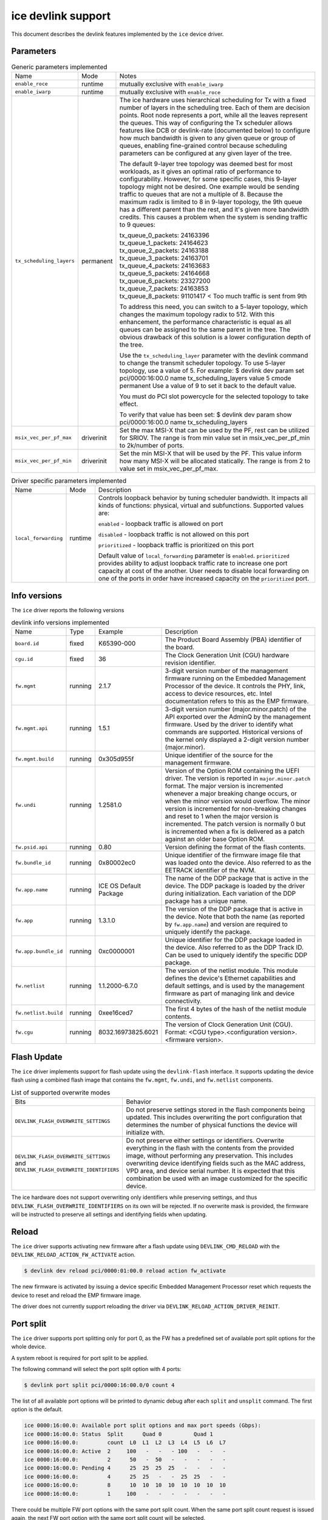 .. SPDX-License-Identifier: GPL-2.0

===================
ice devlink support
===================

This document describes the devlink features implemented by the ``ice``
device driver.

Parameters
==========

.. list-table:: Generic parameters implemented
   :widths: 5 5 90

   * - Name
     - Mode
     - Notes
   * - ``enable_roce``
     - runtime
     - mutually exclusive with ``enable_iwarp``
   * - ``enable_iwarp``
     - runtime
     - mutually exclusive with ``enable_roce``
   * - ``tx_scheduling_layers``
     - permanent
     - The ice hardware uses hierarchical scheduling for Tx with a fixed
       number of layers in the scheduling tree. Each of them are decision
       points. Root node represents a port, while all the leaves represent
       the queues. This way of configuring the Tx scheduler allows features
       like DCB or devlink-rate (documented below) to configure how much
       bandwidth is given to any given queue or group of queues, enabling
       fine-grained control because scheduling parameters can be configured
       at any given layer of the tree.

       The default 9-layer tree topology was deemed best for most workloads,
       as it gives an optimal ratio of performance to configurability. However,
       for some specific cases, this 9-layer topology might not be desired.
       One example would be sending traffic to queues that are not a multiple
       of 8. Because the maximum radix is limited to 8 in 9-layer topology,
       the 9th queue has a different parent than the rest, and it's given
       more bandwidth credits. This causes a problem when the system is
       sending traffic to 9 queues:

       | tx_queue_0_packets: 24163396
       | tx_queue_1_packets: 24164623
       | tx_queue_2_packets: 24163188
       | tx_queue_3_packets: 24163701
       | tx_queue_4_packets: 24163683
       | tx_queue_5_packets: 24164668
       | tx_queue_6_packets: 23327200
       | tx_queue_7_packets: 24163853
       | tx_queue_8_packets: 91101417 < Too much traffic is sent from 9th

       To address this need, you can switch to a 5-layer topology, which
       changes the maximum topology radix to 512. With this enhancement,
       the performance characteristic is equal as all queues can be assigned
       to the same parent in the tree. The obvious drawback of this solution
       is a lower configuration depth of the tree.

       Use the ``tx_scheduling_layer`` parameter with the devlink command
       to change the transmit scheduler topology. To use 5-layer topology,
       use a value of 5. For example:
       $ devlink dev param set pci/0000:16:00.0 name tx_scheduling_layers
       value 5 cmode permanent
       Use a value of 9 to set it back to the default value.

       You must do PCI slot powercycle for the selected topology to take effect.

       To verify that value has been set:
       $ devlink dev param show pci/0000:16:00.0 name tx_scheduling_layers
   * - ``msix_vec_per_pf_max``
     - driverinit
     - Set the max MSI-X that can be used by the PF, rest can be utilized for
       SRIOV. The range is from min value set in msix_vec_per_pf_min to
       2k/number of ports.
   * - ``msix_vec_per_pf_min``
     - driverinit
     - Set the min MSI-X that will be used by the PF. This value inform how many
       MSI-X will be allocated statically. The range is from 2 to value set
       in msix_vec_per_pf_max.

.. list-table:: Driver specific parameters implemented
    :widths: 5 5 90

    * - Name
      - Mode
      - Description
    * - ``local_forwarding``
      - runtime
      - Controls loopback behavior by tuning scheduler bandwidth.
        It impacts all kinds of functions: physical, virtual and
        subfunctions.
        Supported values are:

        ``enabled`` - loopback traffic is allowed on port

        ``disabled`` - loopback traffic is not allowed on this port

        ``prioritized`` - loopback traffic is prioritized on this port

        Default value of ``local_forwarding`` parameter is ``enabled``.
        ``prioritized`` provides ability to adjust loopback traffic rate to increase
        one port capacity at cost of the another. User needs to disable
        local forwarding on one of the ports in order have increased capacity
        on the ``prioritized`` port.

Info versions
=============

The ``ice`` driver reports the following versions

.. list-table:: devlink info versions implemented
    :widths: 5 5 5 90

    * - Name
      - Type
      - Example
      - Description
    * - ``board.id``
      - fixed
      - K65390-000
      - The Product Board Assembly (PBA) identifier of the board.
    * - ``cgu.id``
      - fixed
      - 36
      - The Clock Generation Unit (CGU) hardware revision identifier.
    * - ``fw.mgmt``
      - running
      - 2.1.7
      - 3-digit version number of the management firmware running on the
        Embedded Management Processor of the device. It controls the PHY,
        link, access to device resources, etc. Intel documentation refers to
        this as the EMP firmware.
    * - ``fw.mgmt.api``
      - running
      - 1.5.1
      - 3-digit version number (major.minor.patch) of the API exported over
        the AdminQ by the management firmware. Used by the driver to
        identify what commands are supported. Historical versions of the
        kernel only displayed a 2-digit version number (major.minor).
    * - ``fw.mgmt.build``
      - running
      - 0x305d955f
      - Unique identifier of the source for the management firmware.
    * - ``fw.undi``
      - running
      - 1.2581.0
      - Version of the Option ROM containing the UEFI driver. The version is
        reported in ``major.minor.patch`` format. The major version is
        incremented whenever a major breaking change occurs, or when the
        minor version would overflow. The minor version is incremented for
        non-breaking changes and reset to 1 when the major version is
        incremented. The patch version is normally 0 but is incremented when
        a fix is delivered as a patch against an older base Option ROM.
    * - ``fw.psid.api``
      - running
      - 0.80
      - Version defining the format of the flash contents.
    * - ``fw.bundle_id``
      - running
      - 0x80002ec0
      - Unique identifier of the firmware image file that was loaded onto
        the device. Also referred to as the EETRACK identifier of the NVM.
    * - ``fw.app.name``
      - running
      - ICE OS Default Package
      - The name of the DDP package that is active in the device. The DDP
        package is loaded by the driver during initialization. Each
        variation of the DDP package has a unique name.
    * - ``fw.app``
      - running
      - 1.3.1.0
      - The version of the DDP package that is active in the device. Note
        that both the name (as reported by ``fw.app.name``) and version are
        required to uniquely identify the package.
    * - ``fw.app.bundle_id``
      - running
      - 0xc0000001
      - Unique identifier for the DDP package loaded in the device. Also
        referred to as the DDP Track ID. Can be used to uniquely identify
        the specific DDP package.
    * - ``fw.netlist``
      - running
      - 1.1.2000-6.7.0
      - The version of the netlist module. This module defines the device's
        Ethernet capabilities and default settings, and is used by the
        management firmware as part of managing link and device
        connectivity.
    * - ``fw.netlist.build``
      - running
      - 0xee16ced7
      - The first 4 bytes of the hash of the netlist module contents.
    * - ``fw.cgu``
      - running
      - 8032.16973825.6021
      - The version of Clock Generation Unit (CGU). Format:
        <CGU type>.<configuration version>.<firmware version>.

Flash Update
============

The ``ice`` driver implements support for flash update using the
``devlink-flash`` interface. It supports updating the device flash using a
combined flash image that contains the ``fw.mgmt``, ``fw.undi``, and
``fw.netlist`` components.

.. list-table:: List of supported overwrite modes
   :widths: 5 95

   * - Bits
     - Behavior
   * - ``DEVLINK_FLASH_OVERWRITE_SETTINGS``
     - Do not preserve settings stored in the flash components being
       updated. This includes overwriting the port configuration that
       determines the number of physical functions the device will
       initialize with.
   * - ``DEVLINK_FLASH_OVERWRITE_SETTINGS`` and ``DEVLINK_FLASH_OVERWRITE_IDENTIFIERS``
     - Do not preserve either settings or identifiers. Overwrite everything
       in the flash with the contents from the provided image, without
       performing any preservation. This includes overwriting device
       identifying fields such as the MAC address, VPD area, and device
       serial number. It is expected that this combination be used with an
       image customized for the specific device.

The ice hardware does not support overwriting only identifiers while
preserving settings, and thus ``DEVLINK_FLASH_OVERWRITE_IDENTIFIERS`` on its
own will be rejected. If no overwrite mask is provided, the firmware will be
instructed to preserve all settings and identifying fields when updating.

Reload
======

The ``ice`` driver supports activating new firmware after a flash update
using ``DEVLINK_CMD_RELOAD`` with the ``DEVLINK_RELOAD_ACTION_FW_ACTIVATE``
action.

.. code:: shell

    $ devlink dev reload pci/0000:01:00.0 reload action fw_activate

The new firmware is activated by issuing a device specific Embedded
Management Processor reset which requests the device to reset and reload the
EMP firmware image.

The driver does not currently support reloading the driver via
``DEVLINK_RELOAD_ACTION_DRIVER_REINIT``.

Port split
==========

The ``ice`` driver supports port splitting only for port 0, as the FW has
a predefined set of available port split options for the whole device.

A system reboot is required for port split to be applied.

The following command will select the port split option with 4 ports:

.. code:: shell

    $ devlink port split pci/0000:16:00.0/0 count 4

The list of all available port options will be printed to dynamic debug after
each ``split`` and ``unsplit`` command. The first option is the default.

.. code:: shell

    ice 0000:16:00.0: Available port split options and max port speeds (Gbps):
    ice 0000:16:00.0: Status  Split      Quad 0          Quad 1
    ice 0000:16:00.0:         count  L0  L1  L2  L3  L4  L5  L6  L7
    ice 0000:16:00.0: Active  2     100   -   -   - 100   -   -   -
    ice 0000:16:00.0:         2      50   -  50   -   -   -   -   -
    ice 0000:16:00.0: Pending 4      25  25  25  25   -   -   -   -
    ice 0000:16:00.0:         4      25  25   -   -  25  25   -   -
    ice 0000:16:00.0:         8      10  10  10  10  10  10  10  10
    ice 0000:16:00.0:         1     100   -   -   -   -   -   -   -

There could be multiple FW port options with the same port split count. When
the same port split count request is issued again, the next FW port option with
the same port split count will be selected.

``devlink port unsplit`` will select the option with a split count of 1. If
there is no FW option available with split count 1, you will receive an error.

Regions
=======

The ``ice`` driver implements the following regions for accessing internal
device data.

.. list-table:: regions implemented
    :widths: 15 85

    * - Name
      - Description
    * - ``nvm-flash``
      - The contents of the entire flash chip, sometimes referred to as
        the device's Non Volatile Memory.
    * - ``shadow-ram``
      - The contents of the Shadow RAM, which is loaded from the beginning
        of the flash. Although the contents are primarily from the flash,
        this area also contains data generated during device boot which is
        not stored in flash.
    * - ``device-caps``
      - The contents of the device firmware's capabilities buffer. Useful to
        determine the current state and configuration of the device.

Both the ``nvm-flash`` and ``shadow-ram`` regions can be accessed without a
snapshot. The ``device-caps`` region requires a snapshot as the contents are
sent by firmware and can't be split into separate reads.

Users can request an immediate capture of a snapshot for all three regions
via the ``DEVLINK_CMD_REGION_NEW`` command.

.. code:: shell

    $ devlink region show
    pci/0000:01:00.0/nvm-flash: size 10485760 snapshot [] max 1
    pci/0000:01:00.0/device-caps: size 4096 snapshot [] max 10

    $ devlink region new pci/0000:01:00.0/nvm-flash snapshot 1
    $ devlink region dump pci/0000:01:00.0/nvm-flash snapshot 1

    $ devlink region dump pci/0000:01:00.0/nvm-flash snapshot 1
    0000000000000000 0014 95dc 0014 9514 0035 1670 0034 db30
    0000000000000010 0000 0000 ffff ff04 0029 8c00 0028 8cc8
    0000000000000020 0016 0bb8 0016 1720 0000 0000 c00f 3ffc
    0000000000000030 bada cce5 bada cce5 bada cce5 bada cce5

    $ devlink region read pci/0000:01:00.0/nvm-flash snapshot 1 address 0 length 16
    0000000000000000 0014 95dc 0014 9514 0035 1670 0034 db30

    $ devlink region delete pci/0000:01:00.0/nvm-flash snapshot 1

    $ devlink region new pci/0000:01:00.0/device-caps snapshot 1
    $ devlink region dump pci/0000:01:00.0/device-caps snapshot 1
    0000000000000000 01 00 01 00 00 00 00 00 01 00 00 00 00 00 00 00
    0000000000000010 00 00 00 00 00 00 00 00 00 00 00 00 00 00 00 00
    0000000000000020 02 00 02 01 32 03 00 00 0a 00 00 00 25 00 00 00
    0000000000000030 00 00 00 00 00 00 00 00 00 00 00 00 00 00 00 00
    0000000000000040 04 00 01 00 01 00 00 00 00 00 00 00 00 00 00 00
    0000000000000050 00 00 00 00 00 00 00 00 00 00 00 00 00 00 00 00
    0000000000000060 05 00 01 00 03 00 00 00 00 00 00 00 00 00 00 00
    0000000000000070 00 00 00 00 00 00 00 00 00 00 00 00 00 00 00 00
    0000000000000080 06 00 01 00 01 00 00 00 00 00 00 00 00 00 00 00
    0000000000000090 00 00 00 00 00 00 00 00 00 00 00 00 00 00 00 00
    00000000000000a0 08 00 01 00 00 00 00 00 00 00 00 00 00 00 00 00
    00000000000000b0 00 00 00 00 00 00 00 00 00 00 00 00 00 00 00 00
    00000000000000c0 12 00 01 00 01 00 00 00 01 00 01 00 00 00 00 00
    00000000000000d0 00 00 00 00 00 00 00 00 00 00 00 00 00 00 00 00
    00000000000000e0 13 00 01 00 00 01 00 00 00 00 00 00 00 00 00 00
    00000000000000f0 00 00 00 00 00 00 00 00 00 00 00 00 00 00 00 00
    0000000000000100 14 00 01 00 01 00 00 00 00 00 00 00 00 00 00 00
    0000000000000110 00 00 00 00 00 00 00 00 00 00 00 00 00 00 00 00
    0000000000000120 15 00 01 00 01 00 00 00 00 00 00 00 00 00 00 00
    0000000000000130 00 00 00 00 00 00 00 00 00 00 00 00 00 00 00 00
    0000000000000140 16 00 01 00 01 00 00 00 00 00 00 00 00 00 00 00
    0000000000000150 00 00 00 00 00 00 00 00 00 00 00 00 00 00 00 00
    0000000000000160 17 00 01 00 06 00 00 00 00 00 00 00 00 00 00 00
    0000000000000170 00 00 00 00 00 00 00 00 00 00 00 00 00 00 00 00
    0000000000000180 18 00 01 00 01 00 00 00 01 00 00 00 08 00 00 00
    0000000000000190 00 00 00 00 00 00 00 00 00 00 00 00 00 00 00 00
    00000000000001a0 22 00 01 00 01 00 00 00 00 00 00 00 00 00 00 00
    00000000000001b0 00 00 00 00 00 00 00 00 00 00 00 00 00 00 00 00
    00000000000001c0 40 00 01 00 00 08 00 00 08 00 00 00 00 00 00 00
    00000000000001d0 00 00 00 00 00 00 00 00 00 00 00 00 00 00 00 00
    00000000000001e0 41 00 01 00 00 08 00 00 00 00 00 00 00 00 00 00
    00000000000001f0 00 00 00 00 00 00 00 00 00 00 00 00 00 00 00 00
    0000000000000200 42 00 01 00 00 08 00 00 00 00 00 00 00 00 00 00
    0000000000000210 00 00 00 00 00 00 00 00 00 00 00 00 00 00 00 00

    $ devlink region delete pci/0000:01:00.0/device-caps snapshot 1

Devlink Rate
============

The ``ice`` driver implements devlink-rate API. It allows for offload of
the Hierarchical QoS to the hardware. It enables user to group Virtual
Functions in a tree structure and assign supported parameters: tx_share,
tx_max, tx_priority and tx_weight to each node in a tree. So effectively
user gains an ability to control how much bandwidth is allocated for each
VF group. This is later enforced by the HW.

It is assumed that this feature is mutually exclusive with DCB performed
in FW and ADQ, or any driver feature that would trigger changes in QoS,
for example creation of the new traffic class. The driver will prevent DCB
or ADQ configuration if user started making any changes to the nodes using
devlink-rate API. To configure those features a driver reload is necessary.
Correspondingly if ADQ or DCB will get configured the driver won't export
hierarchy at all, or will remove the untouched hierarchy if those
features are enabled after the hierarchy is exported, but before any
changes are made.

This feature is also dependent on switchdev being enabled in the system.
It's required because devlink-rate requires devlink-port objects to be
present, and those objects are only created in switchdev mode.

If the driver is set to the switchdev mode, it will export internal
hierarchy the moment VF's are created. Root of the tree is always
represented by the node_0. This node can't be deleted by the user. Leaf
nodes and nodes with children also can't be deleted.

.. list-table:: Attributes supported
    :widths: 15 85

    * - Name
      - Description
    * - ``tx_max``
      - maximum bandwidth to be consumed by the tree Node. Rate Limit is
        an absolute number specifying a maximum amount of bytes a Node may
        consume during the course of one second. Rate limit guarantees
        that a link will not oversaturate the receiver on the remote end
        and also enforces an SLA between the subscriber and network
        provider.
    * - ``tx_share``
      - minimum bandwidth allocated to a tree node when it is not blocked.
        It specifies an absolute BW. While tx_max defines the maximum
        bandwidth the node may consume, the tx_share marks committed BW
        for the Node.
    * - ``tx_priority``
      - allows for usage of strict priority arbiter among siblings. This
        arbitration scheme attempts to schedule nodes based on their
        priority as long as the nodes remain within their bandwidth limit.
        Range 0-7. Nodes with priority 7 have the highest priority and are
        selected first, while nodes with priority 0 have the lowest
        priority. Nodes that have the same priority are treated equally.
    * - ``tx_weight``
      - allows for usage of Weighted Fair Queuing arbitration scheme among
        siblings. This arbitration scheme can be used simultaneously with
        the strict priority. Range 1-200. Only relative values matter for
        arbitration.

``tx_priority`` and ``tx_weight`` can be used simultaneously. In that case
nodes with the same priority form a WFQ subgroup in the sibling group
and arbitration among them is based on assigned weights.

.. code:: shell

    # enable switchdev
    $ devlink dev eswitch set pci/0000:4b:00.0 mode switchdev

    # at this point driver should export internal hierarchy
    $ echo 2 > /sys/class/net/ens785np0/device/sriov_numvfs

    $ devlink port function rate show
    pci/0000:4b:00.0/node_25: type node parent node_24
    pci/0000:4b:00.0/node_24: type node parent node_0
    pci/0000:4b:00.0/node_32: type node parent node_31
    pci/0000:4b:00.0/node_31: type node parent node_30
    pci/0000:4b:00.0/node_30: type node parent node_16
    pci/0000:4b:00.0/node_19: type node parent node_18
    pci/0000:4b:00.0/node_18: type node parent node_17
    pci/0000:4b:00.0/node_17: type node parent node_16
    pci/0000:4b:00.0/node_14: type node parent node_5
    pci/0000:4b:00.0/node_5: type node parent node_3
    pci/0000:4b:00.0/node_13: type node parent node_4
    pci/0000:4b:00.0/node_12: type node parent node_4
    pci/0000:4b:00.0/node_11: type node parent node_4
    pci/0000:4b:00.0/node_10: type node parent node_4
    pci/0000:4b:00.0/node_9: type node parent node_4
    pci/0000:4b:00.0/node_8: type node parent node_4
    pci/0000:4b:00.0/node_7: type node parent node_4
    pci/0000:4b:00.0/node_6: type node parent node_4
    pci/0000:4b:00.0/node_4: type node parent node_3
    pci/0000:4b:00.0/node_3: type node parent node_16
    pci/0000:4b:00.0/node_16: type node parent node_15
    pci/0000:4b:00.0/node_15: type node parent node_0
    pci/0000:4b:00.0/node_2: type node parent node_1
    pci/0000:4b:00.0/node_1: type node parent node_0
    pci/0000:4b:00.0/node_0: type node
    pci/0000:4b:00.0/1: type leaf parent node_25
    pci/0000:4b:00.0/2: type leaf parent node_25

    # let's create some custom node
    $ devlink port function rate add pci/0000:4b:00.0/node_custom parent node_0

    # second custom node
    $ devlink port function rate add pci/0000:4b:00.0/node_custom_1 parent node_custom

    # reassign second VF to newly created branch
    $ devlink port function rate set pci/0000:4b:00.0/2 parent node_custom_1

    # assign tx_weight to the VF
    $ devlink port function rate set pci/0000:4b:00.0/2 tx_weight 5

    # assign tx_share to the VF
    $ devlink port function rate set pci/0000:4b:00.0/2 tx_share 500Mbps
